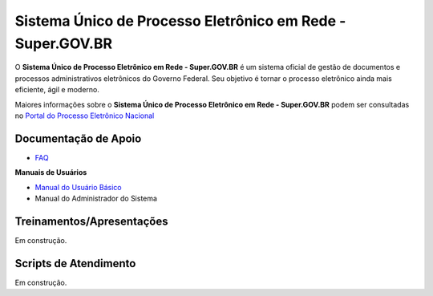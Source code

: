 Sistema Único de Processo Eletrônico em Rede - Super.GOV.BR
============================================================

O **Sistema Único de Processo Eletrônico em Rede - Super.GOV.BR** é um sistema oficial de gestão de documentos e processos administrativos eletrônicos do Governo Federal. Seu objetivo é tornar o processo eletrônico ainda mais eficiente, ágil e moderno.

Maiores informações sobre o **Sistema Único de Processo Eletrônico em Rede - Super.GOV.BR** podem ser consultadas no `Portal do Processo Eletrônico Nacional <https://www.gov.br/economia/pt-br/assuntos/processo-eletronico-nacional/conteudo/super.br/super-gov.br/?_authenticator=9045fec7f2dd4ef5c53754b238744cf801a4f30f>`_
 

Documentação de Apoio
+++++++++++++++++++++


- `FAQ <https://www.gov.br/economia/pt-br/assuntos/processo-eletronico-nacional/destaques/faq/super-gov.br>`_

**Manuais de Usuários**

- `Manual do Usuário Básico <https://supergovbr-sei.processoeletronico.gov.br/pt_BR/latest/index.html#>`_
-  Manual do Administrador do Sistema

 
Treinamentos/Apresentações
++++++++++++++++++++++++++

Em construção.


Scripts de Atendimento
++++++++++++++++++++++

Em construção.
